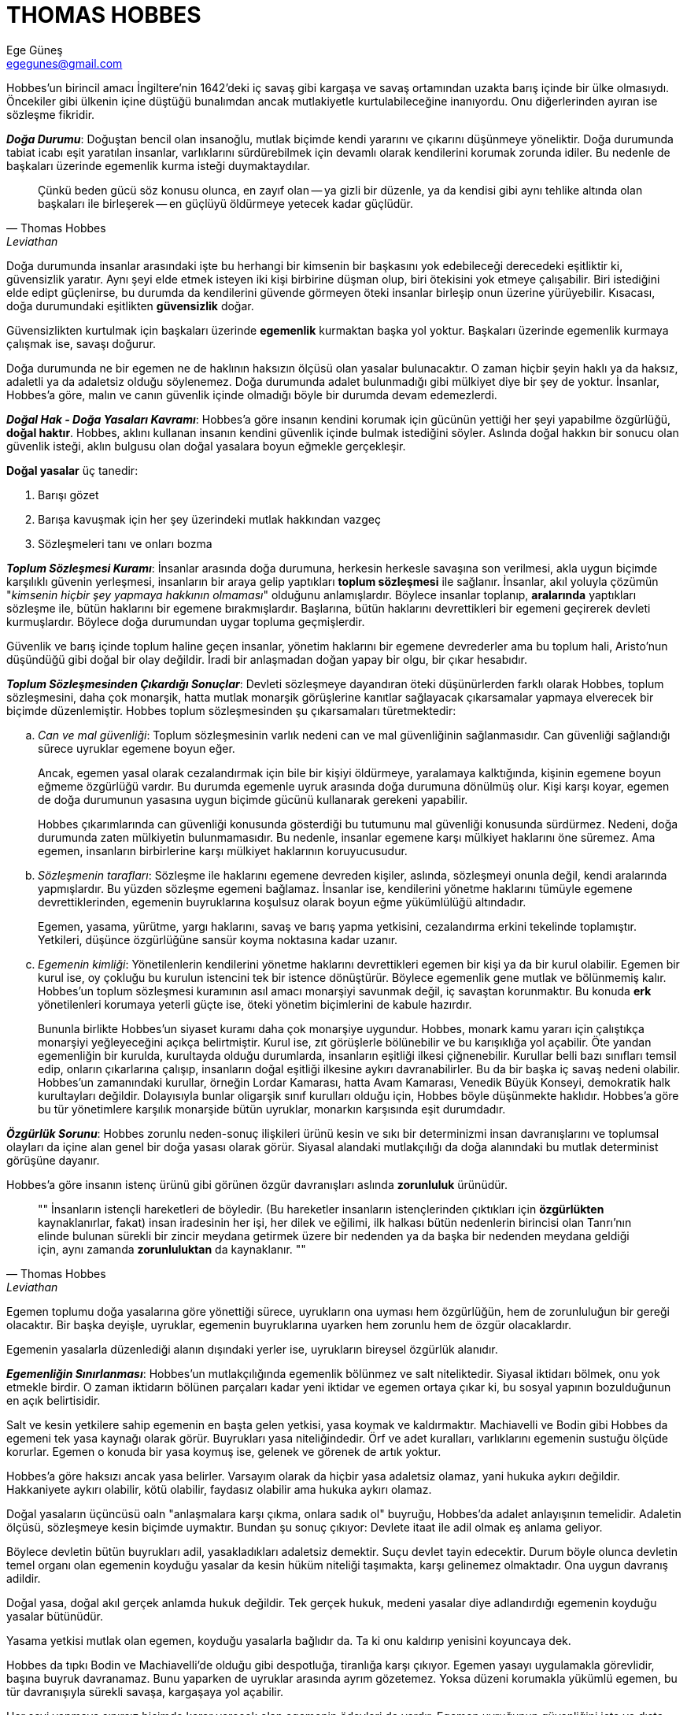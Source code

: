 = THOMAS HOBBES
Ege Güneş <egegunes@gmail.com>
:icons: font

Hobbes'un birincil amacı İngiltere'nin 1642'deki iç savaş gibi kargaşa ve savaş
ortamından uzakta barış içinde bir ülke olmasıydı. Öncekiler gibi ülkenin içine
düştüğü bunalımdan ancak mutlakiyetle kurtulabileceğine inanıyordu. Onu
diğerlerinden ayıran ise sözleşme fikridir.

*_Doğa Durumu_*: Doğuştan bencil olan insanoğlu, mutlak biçimde kendi yararını ve
çıkarını düşünmeye yöneliktir. Doğa durumunda tabiat icabı eşit yaratılan
insanlar, varlıklarını sürdürebilmek için devamlı olarak kendilerini korumak
zorunda idiler. Bu nedenle de başkaları üzerinde egemenlik kurma isteği
duymaktaydılar.

[quote, Thomas Hobbes, Leviathan]
Çünkü beden gücü söz konusu olunca, en zayıf olan -- ya gizli bir düzenle, ya
da kendisi gibi aynı tehlike altında olan başkaları ile birleşerek -- en
güçlüyü öldürmeye yetecek kadar güçlüdür.

Doğa durumunda insanlar arasındaki işte bu herhangi bir kimsenin bir başkasını
yok edebileceği derecedeki eşitliktir ki, güvensizlik yaratır. Aynı şeyi elde
etmek isteyen iki kişi birbirine düşman olup, biri ötekisini yok etmeye
çalışabilir. Biri istediğini elde edipt güçlenirse, bu durumda da kendilerini
güvende görmeyen öteki insanlar birleşip onun üzerine yürüyebilir. Kısacası,
doğa durumundaki eşitlikten *güvensizlik* doğar.

Güvensizlikten kurtulmak için başkaları üzerinde *egemenlik* kurmaktan başka
yol yoktur. Başkaları üzerinde egemenlik kurmaya çalışmak ise, savaşı doğurur.

Doğa durumunda ne bir egemen ne de haklının haksızın ölçüsü olan yasalar
bulunacaktır. O zaman hiçbir şeyin haklı ya da haksız, adaletli ya da adaletsiz
olduğu söylenemez. Doğa durumunda adalet bulunmadığı gibi mülkiyet diye bir şey
de yoktur. İnsanlar, Hobbes'a göre, malın ve canın güvenlik içinde olmadığı
böyle bir durumda devam edemezlerdi.

*_Doğal Hak - Doğa Yasaları Kavramı_*: Hobbes'a göre insanın kendini korumak için
gücünün yettiği her şeyi yapabilme özgürlüğü, *doğal haktır*. Hobbes, aklını
kullanan insanın kendini güvenlik içinde bulmak istediğini söyler. Aslında
doğal hakkın bir sonucu olan güvenlik isteği, aklın bulgusu olan doğal yasalara
boyun eğmekle gerçekleşir. 

*Doğal yasalar* üç tanedir:

. Barışı gözet
. Barışa kavuşmak için her şey üzerindeki mutlak hakkından vazgeç
. Sözleşmeleri tanı ve onları bozma

*_Toplum Sözleşmesi Kuramı_*: İnsanlar arasında doğa durumuna, herkesin herkesle
savaşına son verilmesi, akla uygun biçimde karşılıklı güvenin yerleşmesi,
insanların bir araya gelip yaptıkları *toplum sözleşmesi* ile sağlanır.
İnsanlar, akıl yoluyla çözümün "_kimsenin hiçbir şey yapmaya hakkının
olmaması_" olduğunu anlamışlardır. Böylece insanlar toplanıp, *aralarında*
yaptıkları sözleşme ile, bütün haklarını bir egemene bırakmışlardır. Başlarına,
bütün haklarını devrettikleri bir egemeni geçirerek devleti kurmuşlardır.
Böylece doğa durumundan uygar topluma geçmişlerdir.

Güvenlik ve barış içinde toplum haline geçen insanlar, yönetim haklarını bir
egemene devrederler ama bu toplum hali, Aristo'nun düşündüğü gibi doğal bir
olay değildir. İradi bir anlaşmadan doğan yapay bir olgu, bir çıkar hesabıdır.

*_Toplum Sözleşmesinden Çıkardığı Sonuçlar_*: Devleti sözleşmeye dayandıran öteki
düşünürlerden farklı olarak Hobbes, toplum sözleşmesini, daha çok monarşik,
hatta mutlak monarşik görüşlerine kanıtlar sağlayacak çıkarsamalar yapmaya
elverecek bir biçimde düzenlemiştir. Hobbes toplum sözleşmesinden şu
çıkarsamaları türetmektedir:

.. _Can ve mal güvenliği_: Toplum sözleşmesinin varlık nedeni can ve mal
güvenliğinin sağlanmasıdır. Can güvenliği sağlandığı sürece uyruklar egemene
boyun eğer.
+
Ancak, egemen yasal olarak cezalandırmak için bile bir kişiyi öldürmeye,
yaralamaya kalktığında, kişinin egemene boyun eğmeme özgürlüğü vardır. Bu
durumda egemenle uyruk arasında doğa durumuna dönülmüş olur. Kişi karşı koyar,
egemen de doğa durumunun yasasına uygun biçimde gücünü kullanarak gerekeni
yapabilir.
+
Hobbes çıkarımlarında can güvenliği konusunda gösterdiği bu tutumunu mal
güvenliği konusunda sürdürmez. Nedeni, doğa durumunda zaten mülkiyetin
bulunmamasıdır. Bu nedenle, insanlar egemene karşı mülkiyet haklarını öne
süremez. Ama egemen, insanların birbirlerine karşı mülkiyet haklarının
koruyucusudur.
.. _Sözleşmenin tarafları_: Sözleşme ile haklarını egemene devreden kişiler,
aslında, sözleşmeyi onunla değil, kendi aralarında yapmışlardır. Bu yüzden
sözleşme egemeni bağlamaz. İnsanlar ise, kendilerini yönetme haklarını tümüyle
egemene devrettiklerinden, egemenin buyruklarına koşulsuz olarak boyun eğme
yükümlülüğü altındadır.
+
Egemen, yasama, yürütme, yargı haklarını, savaş ve barış yapma yetkisini,
cezalandırma erkini tekelinde toplamıştır. Yetkileri, düşünce özgürlüğüne
sansür koyma noktasına kadar uzanır.
.. _Egemenin kimliği_: Yönetilenlerin kendilerini yönetme haklarını
devrettikleri egemen bir kişi ya da bir kurul olabilir. Egemen bir kurul ise,
oy çokluğu bu kurulun istencini tek bir istence dönüştürür. Böylece egemenlik
gene mutlak ve bölünmemiş kalır. Hobbes'un toplum sözleşmesi kuramının asıl
amacı monarşiyi savunmak değil, iç savaştan korunmaktır. Bu konuda *erk*
yönetilenleri korumaya yeterli güçte ise, öteki yönetim biçimlerini de kabule
hazırdır.
+
Bununla birlikte Hobbes'un siyaset kuramı daha çok monarşiye uygundur. Hobbes,
monark kamu yararı için çalıştıkça monarşiyi yeğleyeceğini açıkça belirtmiştir.
Kurul ise, zıt görüşlerle bölünebilir ve bu karışıklığa yol açabilir. Öte yandan
egemenliğin bir kurulda, kurultayda olduğu durumlarda, insanların eşitliği
ilkesi çiğnenebilir. Kurullar belli bazı sınıfları temsil edip, onların
çıkarlarına çalışıp, insanların doğal eşitliği ilkesine aykırı davranabilirler.
Bu da bir başka iç savaş nedeni olabilir. Hobbes'un zamanındaki kurullar,
örneğin Lordar Kamarası, hatta Avam Kamarası, Venedik Büyük Konseyi, demokratik
halk kurultayları değildir. Dolayısıyla bunlar oligarşik sınıf kurulları olduğu
için, Hobbes böyle düşünmekte haklıdır. Hobbes'a göre bu tür yönetimlere
karşılık monarşide bütün uyruklar, monarkın karşısında eşit durumdadır.

*_Özgürlük Sorunu_*: Hobbes zorunlu neden-sonuç ilişkileri ürünü kesin ve sıkı
bir determinizmi insan davranışlarını ve toplumsal olayları da içine alan genel
bir doğa yasası olarak görür. Siyasal alandaki mutlakçılığı da doğa alanındaki
bu mutlak determinist görüşüne dayanır.
 
Hobbes'a göre insanın istenç ürünü gibi görünen özgür davranışları aslında
*zorunluluk* ürünüdür.
 
[quote, Thomas Hobbes, Leviathan]
""
İnsanların istençli hareketleri de böyledir. (Bu hareketler insanların
istençlerinden çıktıkları için *özgürlükten* kaynaklanırlar, fakat) insan
iradesinin her işi, her dilek ve eğilimi, ilk halkası bütün nedenlerin
birincisi olan Tanrı'nın elinde bulunan sürekli bir zincir meydana getirmek
üzere bir nedenden ya da başka bir nedenden meydana geldiği için, aynı zamanda
*zorunluluktan* da kaynaklanır.
""
 
Egemen toplumu doğa yasalarına göre yönettiği sürece, uyrukların ona uyması hem
özgürlüğün, hem de zorunluluğun bir gereği olacaktır. Bir başka deyişle,
uyruklar, egemenin buyruklarına uyarken hem zorunlu hem de özgür olacaklardır.
 
Egemenin yasalarla düzenlediği alanın dışındaki yerler ise, uyrukların bireysel
özgürlük alanıdır.

*_Egemenliğin Sınırlanması_*: Hobbes'un mutlakçılığında egemenlik bölünmez ve
salt niteliktedir. Siyasal iktidarı bölmek, onu yok etmekle birdir. O zaman
iktidarın bölünen parçaları kadar yeni iktidar ve egemen ortaya çıkar ki, bu
sosyal yapının bozulduğunun en açık belirtisidir.

Salt ve kesin yetkilere sahip egemenin en başta gelen yetkisi, yasa koymak ve
kaldırmaktır. Machiavelli ve Bodin gibi Hobbes da egemeni tek yasa kaynağı
olarak görür. Buyrukları yasa niteliğindedir. Örf ve adet kuralları,
varlıklarını egemenin sustuğu ölçüde korurlar. Egemen o konuda bir yasa koymuş
ise, gelenek ve görenek de artık yoktur.

Hobbes'a göre haksızı ancak yasa belirler. Varsayım olarak da hiçbir yasa
adaletsiz olamaz, yani hukuka aykırı değildir. Hakkaniyete aykırı olabilir,
kötü olabilir, faydasız olabilir ama hukuka aykırı olamaz.

Doğal yasaların üçüncüsü oaln "anlaşmalara karşı çıkma, onlara sadık ol"
buyruğu, Hobbes'da adalet anlayışının temelidir. Adaletin ölçüsü, sözleşmeye
kesin biçimde uymaktır. Bundan şu sonuç çıkıyor: Devlete itaat ile adil olmak
eş anlama geliyor.

Böylece devletin bütün buyrukları adil, yasakladıkları adaletsiz demektir. Suçu
devlet tayin edecektir. Durum böyle olunca devletin temel organı olan egemenin
koyduğu yasalar da kesin hüküm niteliği taşımakta, karşı gelinemez olmaktadır.
Ona uygun davranış adildir. 

Doğal yasa, doğal akıl gerçek anlamda hukuk değildir. Tek gerçek hukuk, medeni
yasalar diye adlandırdığı egemenin koyduğu yasalar bütünüdür.

Yasama yetkisi mutlak olan egemen, koyduğu yasalarla bağlıdır da. Ta ki onu
kaldırıp yenisini koyuncaya dek. 

Hobbes da tıpkı Bodin ve Machiavelli'de olduğu gibi despotluğa, tiranlığa karşı
çıkıyor. Egemen yasayı uygulamakla görevlidir, başına buyruk davranamaz. Bunu
yaparken de uyruklar arasında ayrım gözetemez. Yoksa düzeni korumakla yükümlü
egemen, bu tür davranışıyla sürekli savaşa, kargaşaya yol açabilir. 

Her şeyi yapmaya sınırsız biçimde karar verecek olan egemenin ödevleri de
vardır. Egemen uyruğunun güvenliğini içte ve dışta korumakla görevlidir. Bu
ilkeye aykırı davrandığında kişilerin de isyan hakkı doğar diyor Hobbes ve
artık böyle bir devlete bağlılık yükümleri de kalmaz.

*_Devlet ile Kilise İlişkisi_*: Hobbes'a göre doğa durumunda ne kadar insan
varsa o kadar da dinsel inanç vardı. Hangi dini inançtan olurlarsa olsunlar,
olumlu bir dinin düzenini kabul etmiş kişiler, bir yerden sonra kutsal kitabı
diledikleri gibi açıklamakla toplumu karışıklığa ve savaşa sürüklüyorlardı.
Halbuki toplum haline geçince, bu haklarından da (kutsal kitabı bağımsız
açıklama hakkı) vazgeçen insanlar, bunun tayinini de egemene bırakmışlardır.

Dünyanın yönetimiyle tinsel yönetim özdeştir. Bu durumda tanrısal hukukla
beşeri hukuk arasında bir çatışmadan söz edilemez. Her anlamda din tümüyle yasa
ve devletin yönetimi altında olmalıdır.
